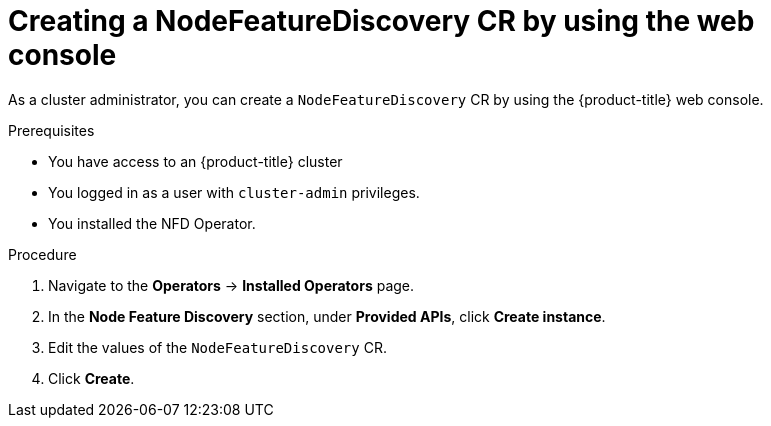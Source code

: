 // Module included in the following assemblies:
//
// * hardware_enablement/psap-node-feature-discovery-operator.adoc

:_mod-docs-content-type: PROCEDURE
[id="creating-nfd-cr-web-console_{context}"]
= Creating a NodeFeatureDiscovery CR by using the web console

As a cluster administrator, you can create a `NodeFeatureDiscovery` CR by using the {product-title} web console.

.Prerequisites

* You have access to an {product-title} cluster
* You logged in as a user with `cluster-admin` privileges.
* You installed the NFD Operator.

.Procedure

. Navigate to the *Operators* -> *Installed Operators* page.
. In the *Node Feature Discovery* section, under *Provided APIs*, click *Create instance*.
. Edit the values of the `NodeFeatureDiscovery` CR.
. Click *Create*.
